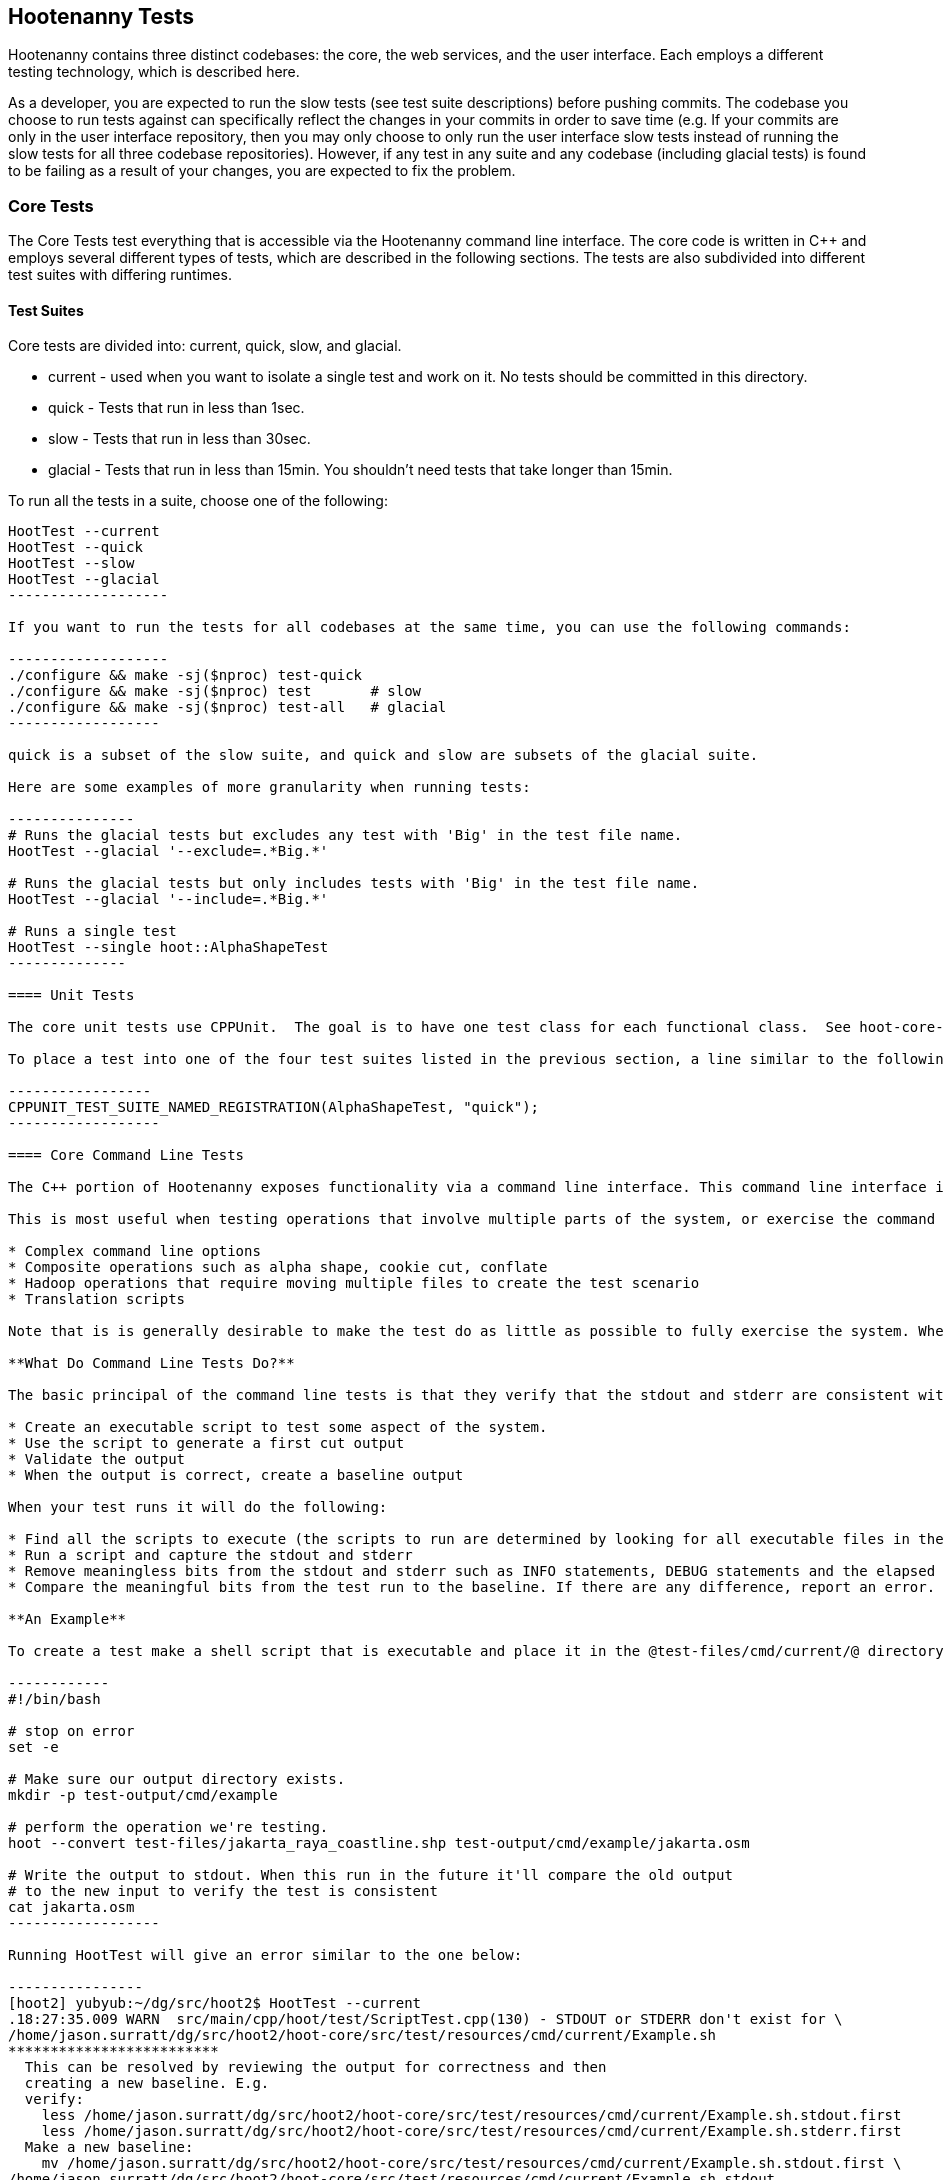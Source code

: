 
== Hootenanny Tests

Hootenanny contains three distinct codebases: the core, the web services, and the user interface.  Each employs a different testing technology, which is described here.

As a developer, you are expected to run the slow tests (see test suite descriptions) before pushing commits.  The codebase you choose to run tests against can specifically reflect the changes in your commits in order to save time (e.g. If your commits are only in the user interface repository, then you may only choose to only run the user interface slow tests instead of running the slow tests for all three codebase repositories).  However, if any test in any suite and any codebase (including glacial tests) is found to be failing as a result of your changes, you are expected to fix the problem.

=== Core Tests

The Core Tests test everything that is accessible via the Hootenanny command line interface.  The core code is written in C++ and employs several different types of tests, which are described in the following sections.  The tests are also subdivided into different test suites with differing runtimes.

==== Test Suites

Core tests are divided into: current, quick, slow, and glacial.

* current - used when you want to isolate a single test and work on it. No tests should be committed in this directory.
* quick - Tests that run in less than 1sec.
* slow - Tests that run in less than 30sec.
* glacial - Tests that run in less than 15min. You shouldn't need tests that take longer than 15min.

To run all the tests in a suite, choose one of the following:

--------------------
HootTest --current
HootTest --quick
HootTest --slow
HootTest --glacial
-------------------

If you want to run the tests for all codebases at the same time, you can use the following commands:

-------------------
./configure && make -sj($nproc) test-quick
./configure && make -sj($nproc) test       # slow
./configure && make -sj($nproc) test-all   # glacial
------------------

quick is a subset of the slow suite, and quick and slow are subsets of the glacial suite.

Here are some examples of more granularity when running tests:

---------------
# Runs the glacial tests but excludes any test with 'Big' in the test file name.
HootTest --glacial '--exclude=.*Big.*'

# Runs the glacial tests but only includes tests with 'Big' in the test file name.
HootTest --glacial '--include=.*Big.*'

# Runs a single test
HootTest --single hoot::AlphaShapeTest
--------------

==== Unit Tests

The core unit tests use CPPUnit.  The goal is to have one test class for each functional class.  See hoot-core-test/src/test/cpp project for examples.  One CPPUnit test class may contain multiple CPPUnit tests.

To place a test into one of the four test suites listed in the previous section, a line similar to the following is placed at the end of the test class:

-----------------
CPPUNIT_TEST_SUITE_NAMED_REGISTRATION(AlphaShapeTest, "quick");
------------------ 

==== Core Command Line Tests

The C++ portion of Hootenanny exposes functionality via a command line interface. This command line interface is tested via simple shell scripts similar to the Signature Analyst way of testing. The shell scripts output is compared against a known good output and these scripts are run via one or more test suites within CPPUnit. The unit tests and integration tests should provide good coverage of all the code from the command line interface down.

This is most useful when testing operations that involve multiple parts of the system, or exercise the command line aspects of the system. Examples include:

* Complex command line options
* Composite operations such as alpha shape, cookie cut, conflate
* Hadoop operations that require moving multiple files to create the test scenario
* Translation scripts

Note that is is generally desirable to make the test do as little as possible to fully exercise the system. When you write a test it will likely be run thousands of times by a number of people over its lifetime. No need to make them all wait 20sec for a test that could run in .1sec. It is likely worth taking an extra 20min to write an efficient test.

**What Do Command Line Tests Do?**

The basic principal of the command line tests is that they verify that the stdout and stderr are consistent with a given baseline. To do this the following must occur:

* Create an executable script to test some aspect of the system.
* Use the script to generate a first cut output
* Validate the output
* When the output is correct, create a baseline output

When your test runs it will do the following:

* Find all the scripts to execute (the scripts to run are determined by looking for all executable files in the test-files/cmd/[current|quick|slow|glacial] directories. If the file ends in @.off@ it will be ignored.)
* Run a script and capture the stdout and stderr
* Remove meaningless bits from the stdout and stderr such as INFO statements, DEBUG statements and the elapsed time print outs.
* Compare the meaningful bits from the test run to the baseline. If there are any difference, report an error.

**An Example**

To create a test make a shell script that is executable and place it in the @test-files/cmd/current/@ directory. The shell script should exercise some aspect of the system and the success/failure should be determined by the output. For instance:

------------
#!/bin/bash

# stop on error
set -e

# Make sure our output directory exists.
mkdir -p test-output/cmd/example

# perform the operation we're testing.
hoot --convert test-files/jakarta_raya_coastline.shp test-output/cmd/example/jakarta.osm

# Write the output to stdout. When this run in the future it'll compare the old output 
# to the new input to verify the test is consistent
cat jakarta.osm
------------------

Running HootTest will give an error similar to the one below:

----------------
[hoot2] yubyub:~/dg/src/hoot2$ HootTest --current
.18:27:35.009 WARN  src/main/cpp/hoot/test/ScriptTest.cpp(130) - STDOUT or STDERR don't exist for \
/home/jason.surratt/dg/src/hoot2/hoot-core/src/test/resources/cmd/current/Example.sh
*************************
  This can be resolved by reviewing the output for correctness and then 
  creating a new baseline. E.g.
  verify: 
    less /home/jason.surratt/dg/src/hoot2/hoot-core/src/test/resources/cmd/current/Example.sh.stdout.first
    less /home/jason.surratt/dg/src/hoot2/hoot-core/src/test/resources/cmd/current/Example.sh.stderr.first
  Make a new baseline:
    mv /home/jason.surratt/dg/src/hoot2/hoot-core/src/test/resources/cmd/current/Example.sh.stdout.first \
/home/jason.surratt/dg/src/hoot2/hoot-core/src/test/resources/cmd/current/Example.sh.stdout
    mv /home/jason.surratt/dg/src/hoot2/hoot-core/src/test/resources/cmd/current/Example.sh.stderr.first \
/home/jason.surratt/dg/src/hoot2/hoot-core/src/test/resources/cmd/current/Example.sh.stderr
*************************

F
Failure: /home/jason.surratt/dg/src/hoot2/hoot-core/src/test/resources/cmd/current/Example.sh
  src/main/cpp/hoot/test/ScriptTest.cpp(138)   - Expression: false
- STDOUT or STDERR does not exist
/home/jason.surratt/dg/src/hoot2/hoot-core/src/test/resources/cmd/current/Example.sh - 0.126008

Elapsed: 0.126034
----------------

As the error message suggests you need to verify the output and then create a new baseline:

-------------
#  verify. Don't skip this!
less /home/jason.surratt/dg/src/hoot2/hoot-core/src/test/resources/cmd/current/Example.sh.stdout.first
less /home/jason.surratt/dg/src/hoot2/hoot-core/src/test/resources/cmd/current/Example.sh.stderr.first
---------------

In this case we goofed in the script and revealed this error in the Example.sh.stderr.first file:

-------------
cat: jakarta.osm: No such file or directory
--------------

Fix the script by changing the last line to:

------------
cat test-output/cmd/example/jakarta.osm
--------------

When you rerun @HootTest --current@ you'll see the .osm file in the .stdout.first file. If everything looks good create the new baseline.

------------
# Make a new baseline:
mv /home/jason.surratt/dg/src/hoot2/hoot-core/src/test/resources/cmd/current/Example.sh.stdout.first \
/home/jason.surratt/dg/src/hoot2/hoot-core/src/test/resources/cmd/current/Example.sh.stdout
mv /home/jason.surratt/dg/src/hoot2/hoot-core/src/test/resources/cmd/current/Example.sh.stderr.first \
/home/jason.surratt/dg/src/hoot2/hoot-core/src/test/resources/cmd/current/Example.sh.stderr
-------------

Now run the test again and you should get something like:

---------------
[hoot2] yubyub:~/dg/src/hoot2$ HootTest --current
./home/jason.surratt/dg/src/hoot2/hoot-core/src/test/resources/cmd/current/Example.sh - 0.146189

Elapsed: 0.146274
-------------

This shows that the test run matches the baseline.

We don't want the test to live in @current@ so we'll move it over to the appropriate test set. In this case @quick@.

------------
mv test-files/cmd/current/Example* test-files/cmd/quick/
------------

**Inconsistent Output**

Sometimes scripts have output values that change from run to run such as data/time stamps. Many of these values get stripped out automatically, but if there is something relevant to just your test you can remove it via grep/sed. If that isn't an option you may need to modify ScriptTest.cpp to be knowledgeable of your situation. Be careful, because it will modify the way that all tests are verified.

==== Core Micro Conflate Tests

Frequently it is desirable to test one aspect of the conflation routines. E.g. did the names get merged properly? Did two buildings get matched/merged? etc. The micro conflate tests are designed to help with this. These are not, "Did it conflate all of DC exactly the same?" tests or "Did these 15 roads get conflated properly?" tests. They're intended to test one situation for correctness. Primarily they're tiny so they don't all break constantly, and it is very easy to determine what happened.

These tests are discovered/created from directories. For now, only one directory is searched for tests @test-files/cases/unifying/@. The test creation process goes as follows:

* Search @test-files/cases/unifying@ for a config file (@Config.conf@), if there is one, push it onto the config file stack.
* If there are directories, recursively search them for tests, but ignore any directories that end with @.off@
* If there are no directories, search for @Input1.osm@, @Input2.osm@ and @Expected.osm@, if they're found then create a new test case for this directory.

When a test runs it runs as follows:

* Load all the config files in turn starting with the highest level directory config file.
* Verify that the test has all the required files.
* Run the equivalent of a "--unify" command on the two input files and put the result in @Output.osm@.
* Verify that @Expected.osm@ matches @Output.osm@.

This approach makes it very fast/easy to create new micro tests and run them with the rest of the test routines. At this time the micro tests run as part of _quick_ and up.

==== Core Plugins Tests

The Plugins Test test various translation related operations.  They may be invoked in isolation with:

--------------
./configure && make -sj($nproc) plugins-test
--------------

They run by default in the slow test suite.

==== Core Pretty Pipes Tests

These Pretty Pipes Test test the pretty-pipes submodule.  They may be invoked in isolation with:

--------------
./configure && make -sj($nproc) pp-test
--------------

They run by default in the quick test suite.

=== Web Services Tests

The Web Services tests test the Hootenanny web services interface.  Hootenanny web services tests are written in Java and use JUnit, Jersey, and a combination of Mockito, PowerMock, EasyMock for mock objects.  One JUnit test class may contain multiple JUnit tests.

==== Test Suites

Web services test methods may be placed into either the UnitTest or IntegrationTest categories.  The UnitTest suite corresponds to the slow test suite in the Core Tests, and the IntegrationTest suite corresponds to the glacial test suite.

To run web services unit tests:

---------
./configure --with-services && make -sj($nproc) test
-----------

To run both web services unit and integration tests:

---------
./configure --with-services && make -sj($nproc) test-all
-----------

The above commands will run the corresponding Core Tests immediately after the web services test complete.  There currently is no means to separate the two.

===== Web Services Unit Tests =====

The Web Services Unit Tests are meant to test the Java web service code at the class level.  See hoot-services/src/test/java for test examples.

To mark a web service test method as a Unit Test, place the following annotation in front of the method declaration:

-------------
@Test
@Category(UnitTest.class)
-----------

Unfortunately, we do have quite a few Web Services Tests labeled as Unit Tests which are technically Integration Tests, since they involve Jersey and Postgres (e.g. MapResourceTest).  The decision was made to leave these are Unit Tests, since they are critical and should be run with each commit push as part of the slow tests, but those tests should eventually be moved to the Integration Tests suite and corresponding class level Unit Tests written for them.

===== Web Services Integration Tests =====

The Web Services Integration Tests are meant to test the Java web service code across logical boundaries, such as HTTP, Postgres, OGC, etc.  See hoot-services/src/test/java for test examples.

To mark a web service test method as a Integration Test, place the following annotation in front of the method declaration:

-------------
@Test
@Category(IntegrationTest.class)
-----------

=== User Interface Tests

The User Interface tests test the functionality of the Hootenanny iD browser based application and its interactions with the Hootenanny Web Services.


https://cukes.info[Cucumber] is the technology used to simulate browser interactions in the tests.  https://cukes.info[Cucumber] is the top level interpreter of the "gherkin language":https://github.com/cucumber/cucumber/wiki/Gherkin that describes each test. There are many  https://github.com/cucumber/cucumber/wiki/Tutorials-and-Related-Blog-Posts[good tutorials] on the web to get you started, 

Hootenanny User Interface Tests can be found in test-files/ui.  See @features/conflate.feature@ and @features/step_definitions/custom_steps.rb@ for examples.  Each piece of functionality being tesetd should be placed into its own *.feature file.  Common utility methods can be placed in @custom_steps.rb@.  Cucumber settings may be changed in @features/support/env.rb@.

The User Interface Tests run as part of the slow test suite by default.  To run them with all other slow tests:  

-----------------------
./configure --with-services --with-uitests && make -sj($nproc) test
-----------------------

To run the User Interface Tests by themselves:

-----------------------
./configure --with-services --with-uitests && make -sj($nproc) ui-test
-----------------------

=== Smoke Tests

The Smoke Tests are manual tests run against the Hootenanny iD browser based application to verify the results of a Hootenanny installation.  The Smoke Test steps are located here (TODO: fill in location).

=== Regression Tests

The Regression Tests run Hootenanny command line operations against specific datasets to measure Hootenanny performance against particular scenarios.  The tests are run against non-public data and, therefore, are kept in a private DigitalGlobe repository and run on a nightly basis only.  For more information about the tests, contact hootenanny.help@digitalglobe.com

If you have access to the regression test repository and wish to run them locally, the instructions to do so are https://127.0.0.1:9443/redmine/projects/hootenany/wiki/Developer_-_Running_Regression_Tests[here]

Many of the regression tests score Hootenanny's conflation accuracy on a dataset and mark the test as passing or failing based on an allowable score range.  See hoot-tests/release_test.child/jakarta-spaghetti.release as an example.

=== Load Tests

The Load Tests test the scalability of the Hootenanny web services code and are run as part of the nightly tests in a private DigitalGlobe repository.  These tests currently are not meant to be run in a local development environment.

When run, the tests output an image with graph metrics on Hootenanny scalability for increasing levels of simulated users.  Here is an example set of test metrics:

image::developer/images/LoadLatest.png[]

=== Test Coverage Reporting

Reports can be generated which detail how well unit test coverage is for Hootenanny code.  This coverage will only take into account CPPUnit tests in the C++ code and JUnit tests in the Java code (no test coverage currently available for the Javascript user interface code).

==== C++ Code Coverage ====

Code coverage is supplied now by @gcov@ and @lcov@, utilities for using GCC to generate coverage results. The code coverage commands are a bit cryptic, but they are baked into the top level makefile. To generate code coverage results do the following:

* Run: 

--------------------
make clean && ./configure --with-coverage && make -j($nproc) test && make -j($nproc) coverage
-------------------

* When it is completed you will have the coverage results in _$HOOT_HOME/tmp/coverage/*/index.html_. There is a report for each of the main libraries.

If you want to get coverage results for a specific command do the following:

---------------
make clean && ./configure --with-coverage && make -j($nproc)
---------------------------

* Run the command or commands you want to evaluate:

---------------------
make -j($nproc) coverage
-----------------------

If you want a new clean coverage result the you'll need to do make clean again before you start the run. It is possible to clean just the coverage data, but that'll take a little work in Makefile land.

==== Java Code Coverage ====

Java code coverage is supplied by http://cobertura.github.io/cobertura/[Cobertura] via Maven.  The following will generate code coverage reports for Hootenanny Java code:

----------
make clean && ./configure --with-services --with-coverage && make -j($nproc) test && make -j($nproc) coverage
-----------

A separate report for each project is output to: *<project dir>/target/site/cobertura/index.html*

=== General Test Writing Guidelines

* Unit tests should strive to test at the single class level only, when possible.
* Unit tests should have nearly a one to one mapping to each class in code.  Use the code coverage report to see where your tests are deficient.
* Unit tests should avoid interfacing with external entities, when possible. e.g. databases, web servers (Note: Many of the Java services tests violate this and should be updated).  Such tests that interface with external entities should then become integration tests instead.
* Unit tests should cover as many exceptional error handling cases as is reasonable.
* Use clear test method names to state what you are testing.
* Make gratuitous use of asserts during testing.
* Use comments in test methods where its not obvious in the code how/why you're testing something.
* Care should be taken to categorize tests based on the amount of time they complete. e.g. don't put a longer running test in the C++ quick tests.  For the Java tests, longer running tests should most likely be put into the integration tests.
* Small amounts of test data should be used for testing if possible.  Do not check large test data files into the repository.
* During testing you can verify test output via asserts against the state of the output data or via file comparison of the output with known good output.  An advantage to using file comparison for testing output is that the test code is less verbose and tedious to maintain as the class evolves.  A disadvantage of using file comparison is that it is not always clear what the intentions of your test are and individuals can inadvertently overwrite your intended test output if they do not understand why they broke the test.  Weigh these pros and cons when selecting which one of these test output verification methods you will use.
* Do not overwrite generated test output used to verify a test unless you are sure that in doing so you are still preserving the integrity of the test.
* In Java, mock objects are your friend when writing tests.  No mock libraries have been integrated for C++ yet.
* Design a class so that testing of all of its members is possible.  In some cases, you may need to expose members only to the tests.  e.g. Use C++ friend keyword, etc.; or in Java, Mockito may help with this.

